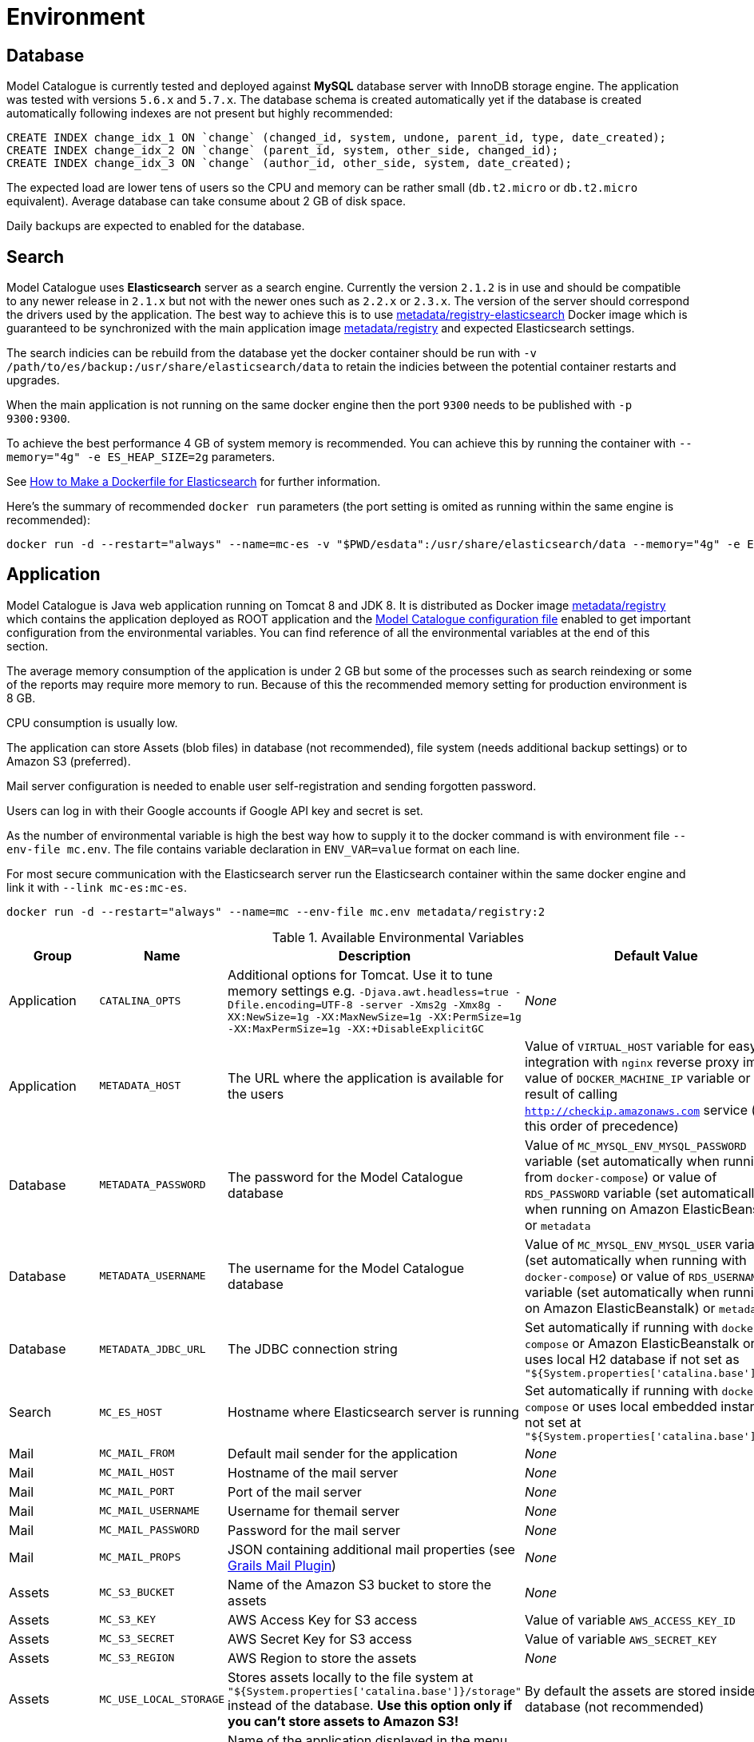 = Environment

== Database

Model Catalogue is currently tested and deployed against *MySQL* database server with InnoDB
storage engine. The application was tested with versions `5.6.x` and `5.7.x`. The database
schema is created automatically yet if the database is created automatically following
indexes are not present but highly recommended:

[source,SQL]
----
CREATE INDEX change_idx_1 ON `change` (changed_id, system, undone, parent_id, type, date_created);
CREATE INDEX change_idx_2 ON `change` (parent_id, system, other_side, changed_id);
CREATE INDEX change_idx_3 ON `change` (author_id, other_side, system, date_created);
----

The expected load are lower tens of users so the CPU and memory can be rather small (`db.t2.micro` or `db.t2.micro`
equivalent). Average database can take consume about 2 GB of disk space.

Daily backups are expected to enabled for the database.

== Search

Model Catalogue uses *Elasticsearch* server as a search engine. Currently the version `2.1.2` is in use and
should be compatible to any newer release in `2.1.x` but not with the newer ones such as `2.2.x` or `2.3.x`. The version
of the server should correspond the drivers used by the application. The best way to achieve this is to use
https://hub.docker.com/r/metadata/registry-elasticsearch/[metadata/registry-elasticsearch] Docker image which is
guaranteed to be synchronized with the main application image https://hub.docker.com/r/metadata/registry/[metadata/registry]
and expected Elasticsearch settings.

The search indicies can be rebuild from the database yet the docker container should be run with `-v /path/to/es/backup:/usr/share/elasticsearch/data`
to retain the indicies between the potential container restarts and upgrades.

When the main application is not running on the same docker engine then the port `9300` needs to be published with `-p 9300:9300`.

To achieve the best performance 4 GB of system memory is recommended. You can achieve this by running the container with
`--memory="4g" -e ES_HEAP_SIZE=2g` parameters.

See https://www.elastic.co/blog/how-to-make-a-dockerfile-for-elasticsearch[How to Make a Dockerfile for Elasticsearch] for
further information.

Here's the summary of recommended `docker run` parameters (the port setting is omited as running within the same engine is recommended):

----
docker run -d --restart="always" --name=mc-es -v "$PWD/esdata":/usr/share/elasticsearch/data --memory="4g" -e ES_HEAP_SIZE=2g metadata/registry-elasticsearch:2
----

== Application

Model Catalogue is Java web application running on Tomcat 8 and JDK 8. It is distributed as Docker image https://hub.docker.com/r/metadata/registry/[metadata/registry]
which contains the application deployed as ROOT application and the link:production.adoc[Model Catalogue configuration file]
enabled to get important configuration from the environmental variables. You can find reference of all the environmental variables at the end of this section.

The average memory consumption of the application is under 2 GB but some of the processes such as search reindexing or
some of the reports may require more memory to run. Because of this the recommended memory setting for production environment is 8 GB.

CPU consumption is usually low.

The application can store Assets (blob files) in database (not recommended), file system (needs additional backup settings)
or to Amazon S3 (preferred).

Mail server configuration is needed to enable user self-registration and sending forgotten password.

Users can log in with their Google accounts if Google API key and secret is set.

As the number of environmental variable is high the best way how to supply it to the docker command is with environment file `--env-file mc.env`. The file
contains variable declaration in `ENV_VAR=value` format on each line.

For most secure communication with the Elasticsearch server run the Elasticsearch container within the same docker engine and link it with `--link mc-es:mc-es`.

----
docker run -d --restart="always" --name=mc --env-file mc.env metadata/registry:2
----

[cols="4*", options="header"]
.Available Environmental Variables
|===
|Group |Name |Description |Default Value

|Application
|`CATALINA_OPTS`
|Additional options for Tomcat. Use it to tune memory settings e.g. `-Djava.awt.headless=true -Dfile.encoding=UTF-8 -server -Xms2g -Xmx8g -XX:NewSize=1g -XX:MaxNewSize=1g -XX:PermSize=1g -XX:MaxPermSize=1g -XX:+DisableExplicitGC`
|_None_

|Application
|`METADATA_HOST`
|The URL where the application is available for the users
|Value of `VIRTUAL_HOST` variable for easy integration with `nginx` reverse proxy image, value of `DOCKER_MACHINE_IP` variable
or the result of calling `http://checkip.amazonaws.com` service (in this order of precedence)

|Database
|`METADATA_PASSWORD`
|The password for the Model Catalogue database
|Value of `MC_MYSQL_ENV_MYSQL_PASSWORD` variable (set automatically when running from `docker-compose`) or
value of `RDS_PASSWORD` variable (set automatically when running on Amazon ElasticBeanstalk) or
`metadata`

|Database
|`METADATA_USERNAME`
|The username for the Model Catalogue database
|Value of `MC_MYSQL_ENV_MYSQL_USER` variable (set automatically when running with `docker-compose`) or
value of `RDS_USERNAME` variable (set automatically when running on Amazon ElasticBeanstalk) or
`metadata`

|Database
|`METADATA_JDBC_URL`
|The JDBC connection string
|Set automatically if running with `docker-compose` or Amazon ElasticBeanstalk or
uses local H2 database if not set as `"${System.properties['catalina.base']}/db"`

|Search
|`MC_ES_HOST`
|Hostname where Elasticsearch server is running
|Set automatically if running with `docker-compose` or uses local embedded instance if not set
at `"${System.properties['catalina.base']}/es"`

|Mail
|`MC_MAIL_FROM`
|Default mail sender for the application
|_None_

|Mail
|`MC_MAIL_HOST`
|Hostname of the mail server
|_None_

|Mail
|`MC_MAIL_PORT`
|Port of the mail server
|_None_

|Mail
|`MC_MAIL_USERNAME`
|Username for themail server
|_None_

|Mail
|`MC_MAIL_PASSWORD`
|Password for the mail server
|_None_

|Mail
|`MC_MAIL_PROPS`
|JSON containing additional mail properties (see http://grails.org/plugins/mail[Grails Mail Plugin])
|_None_


|Assets
|`MC_S3_BUCKET`
|Name of the Amazon S3 bucket to store the assets
|_None_

|Assets
|`MC_S3_KEY`
|AWS Access Key for S3 access
|Value of variable `AWS_ACCESS_KEY_ID`

|Assets
|`MC_S3_SECRET`
|AWS Secret Key for S3 access
|Value of variable `AWS_SECRET_KEY`

|Assets
|`MC_S3_REGION`
|AWS Region to store the assets
|_None_

|Assets
|`MC_USE_LOCAL_STORAGE`
|Stores assets locally to the file system at `"${System.properties['catalina.base']}/storage"` instead of the database.
*Use this option only if you can't store assets to Amazon S3!*
|By default the assets are stored inside the database (not recommended)

|Appearance
|`MC_NAME`
|Name of the application displayed in the menu toolbar
|_None_

|Appearance
|`MC_WELCOME_JUMBO`
|HTML text to appear to users not logged in on the home page (inside big gray box)
|_None_

|Appearance
|`MC_WELCOME_INFO`
|HTML text to appear to users not logged in on the home page (bellow big gray box)
|_None_

|Authentication
|`MC_GOOGLE_KEY`
|Google API client key to enable users to log in with Google credentials
|_None_

|Authentication
|`MC_GOOGLE_SECRET`
|Google API client secret to enable users to log in with Google credentials
|_None_

|Authentication
|`MC_ALLOW_SIGNUP`
|Enables user self-registration
|_None_

|===




